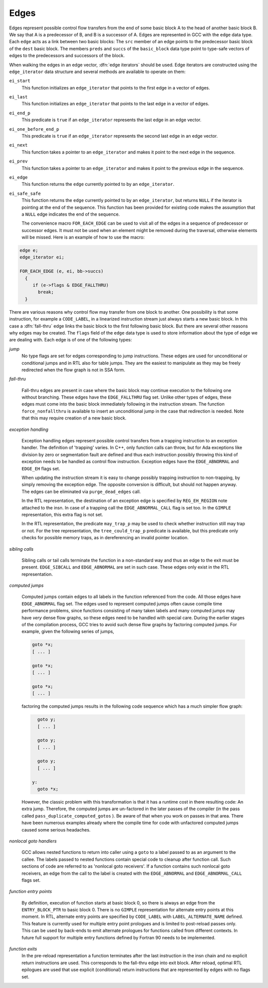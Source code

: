 ..
  Copyright 1988-2021 Free Software Foundation, Inc.
  This is part of the GCC manual.
  For copying conditions, see the GPL license file

.. _edges:

Edges
*****

.. index:: edge in the flow graph

.. index:: edge

Edges represent possible control flow transfers from the end of some
basic block A to the head of another basic block B.  We say that A is
a predecessor of B, and B is a successor of A.  Edges are represented
in GCC with the ``edge`` data type.  Each ``edge`` acts as a
link between two basic blocks: The ``src`` member of an edge
points to the predecessor basic block of the ``dest`` basic block.
The members ``preds`` and ``succs`` of the ``basic_block`` data
type point to type-safe vectors of edges to the predecessors and
successors of the block.

.. index:: edge iterators

When walking the edges in an edge vector, :dfn:`edge iterators` should
be used.  Edge iterators are constructed using the
``edge_iterator`` data structure and several methods are available
to operate on them:

``ei_start``
  This function initializes an ``edge_iterator`` that points to the
  first edge in a vector of edges.

``ei_last``
  This function initializes an ``edge_iterator`` that points to the
  last edge in a vector of edges.

``ei_end_p``
  This predicate is ``true`` if an ``edge_iterator`` represents
  the last edge in an edge vector.

``ei_one_before_end_p``
  This predicate is ``true`` if an ``edge_iterator`` represents
  the second last edge in an edge vector.

``ei_next``
  This function takes a pointer to an ``edge_iterator`` and makes it
  point to the next edge in the sequence.

``ei_prev``
  This function takes a pointer to an ``edge_iterator`` and makes it
  point to the previous edge in the sequence.

``ei_edge``
  This function returns the ``edge`` currently pointed to by an
  ``edge_iterator``.

``ei_safe_safe``
  This function returns the ``edge`` currently pointed to by an
  ``edge_iterator``, but returns ``NULL`` if the iterator is
  pointing at the end of the sequence.  This function has been provided
  for existing code makes the assumption that a ``NULL`` edge
  indicates the end of the sequence.

  The convenience macro ``FOR_EACH_EDGE`` can be used to visit all of
  the edges in a sequence of predecessor or successor edges.  It must
  not be used when an element might be removed during the traversal,
  otherwise elements will be missed.  Here is an example of how to use
  the macro:

.. code-block:: c++

  edge e;
  edge_iterator ei;

  FOR_EACH_EDGE (e, ei, bb->succs)
    {
       if (e->flags & EDGE_FALLTHRU)
         break;
    }

.. index:: fall-thru

There are various reasons why control flow may transfer from one block
to another.  One possibility is that some instruction, for example a
``CODE_LABEL``, in a linearized instruction stream just always
starts a new basic block.  In this case a :dfn:`fall-thru` edge links
the basic block to the first following basic block.  But there are
several other reasons why edges may be created.  The ``flags``
field of the ``edge`` data type is used to store information
about the type of edge we are dealing with.  Each edge is of one of
the following types:

*jump*
  No type flags are set for edges corresponding to jump instructions.
  These edges are used for unconditional or conditional jumps and in
  RTL also for table jumps.  They are the easiest to manipulate as they
  may be freely redirected when the flow graph is not in SSA form.

*fall-thru*

  .. index:: EDGE_FALLTHRU, force_nonfallthru

  Fall-thru edges are present in case where the basic block may continue
  execution to the following one without branching.  These edges have
  the ``EDGE_FALLTHRU`` flag set.  Unlike other types of edges, these
  edges must come into the basic block immediately following in the
  instruction stream.  The function ``force_nonfallthru`` is
  available to insert an unconditional jump in the case that redirection
  is needed.  Note that this may require creation of a new basic block.

*exception handling*

  .. index:: exception handling

  .. index:: EDGE_ABNORMAL, EDGE_EH

  Exception handling edges represent possible control transfers from a
  trapping instruction to an exception handler.  The definition of
  'trapping' varies.  In C++, only function calls can throw, but for
  Ada exceptions like division by zero or segmentation fault are
  defined and thus each instruction possibly throwing this kind of
  exception needs to be handled as control flow instruction.  Exception
  edges have the ``EDGE_ABNORMAL`` and ``EDGE_EH`` flags set.

  .. index:: purge_dead_edges

  When updating the instruction stream it is easy to change possibly
  trapping instruction to non-trapping, by simply removing the exception
  edge.  The opposite conversion is difficult, but should not happen
  anyway.  The edges can be eliminated via ``purge_dead_edges`` call.

  .. index:: REG_EH_REGION, EDGE_ABNORMAL_CALL

  In the RTL representation, the destination of an exception edge is
  specified by ``REG_EH_REGION`` note attached to the insn.
  In case of a trapping call the ``EDGE_ABNORMAL_CALL`` flag is set
  too.  In the ``GIMPLE`` representation, this extra flag is not set.

  .. index:: may_trap_p, tree_could_trap_p

  In the RTL representation, the predicate ``may_trap_p`` may be used
  to check whether instruction still may trap or not.  For the tree
  representation, the ``tree_could_trap_p`` predicate is available,
  but this predicate only checks for possible memory traps, as in
  dereferencing an invalid pointer location.

*sibling calls*

  .. index:: sibling call

  .. index:: EDGE_ABNORMAL, EDGE_SIBCALL

  Sibling calls or tail calls terminate the function in a non-standard
  way and thus an edge to the exit must be present.
  ``EDGE_SIBCALL`` and ``EDGE_ABNORMAL`` are set in such case.
  These edges only exist in the RTL representation.

*computed jumps*

  .. index:: computed jump

  .. index:: EDGE_ABNORMAL

  Computed jumps contain edges to all labels in the function referenced
  from the code.  All those edges have ``EDGE_ABNORMAL`` flag set.
  The edges used to represent computed jumps often cause compile time
  performance problems, since functions consisting of many taken labels
  and many computed jumps may have *very* dense flow graphs, so
  these edges need to be handled with special care.  During the earlier
  stages of the compilation process, GCC tries to avoid such dense flow
  graphs by factoring computed jumps.  For example, given the following
  series of jumps,

  .. code-block:: c++

      goto *x;
      [ ... ]

      goto *x;
      [ ... ]

      goto *x;
      [ ... ]

  factoring the computed jumps results in the following code sequence
  which has a much simpler flow graph:

  .. code-block:: c++

      goto y;
      [ ... ]

      goto y;
      [ ... ]

      goto y;
      [ ... ]

    y:
      goto *x;

  .. index:: pass_duplicate_computed_gotos

  However, the classic problem with this transformation is that it has a
  runtime cost in there resulting code: An extra jump.  Therefore, the
  computed jumps are un-factored in the later passes of the compiler
  (in the pass called ``pass_duplicate_computed_gotos`` ).
  Be aware of that when you work on passes in that area.  There have
  been numerous examples already where the compile time for code with
  unfactored computed jumps caused some serious headaches.

*nonlocal goto handlers*

  .. index:: nonlocal goto handler

  .. index:: EDGE_ABNORMAL, EDGE_ABNORMAL_CALL

  GCC allows nested functions to return into caller using a ``goto``
  to a label passed to as an argument to the callee.  The labels passed
  to nested functions contain special code to cleanup after function
  call.  Such sections of code are referred to as 'nonlocal goto
  receivers'.  If a function contains such nonlocal goto receivers, an
  edge from the call to the label is created with the
  ``EDGE_ABNORMAL`` and ``EDGE_ABNORMAL_CALL`` flags set.

*function entry points*

  .. index:: function entry point, alternate function entry point

  .. index:: LABEL_ALTERNATE_NAME

  By definition, execution of function starts at basic block 0, so there
  is always an edge from the ``ENTRY_BLOCK_PTR`` to basic block 0.
  There is no ``GIMPLE`` representation for alternate entry points at
  this moment.  In RTL, alternate entry points are specified by
  ``CODE_LABEL`` with ``LABEL_ALTERNATE_NAME`` defined.  This
  feature is currently used for multiple entry point prologues and is
  limited to post-reload passes only.  This can be used by back-ends to
  emit alternate prologues for functions called from different contexts.
  In future full support for multiple entry functions defined by Fortran
  90 needs to be implemented.

*function exits*
  In the pre-reload representation a function terminates after the last
  instruction in the insn chain and no explicit return instructions are
  used.  This corresponds to the fall-thru edge into exit block.  After
  reload, optimal RTL epilogues are used that use explicit (conditional)
  return instructions that are represented by edges with no flags set.


